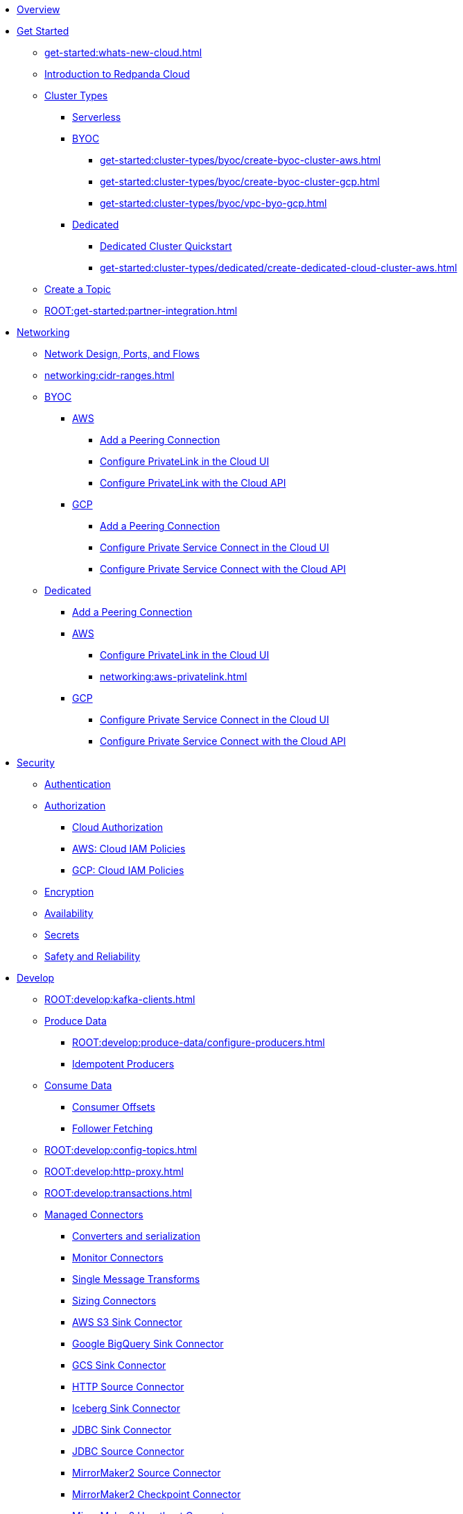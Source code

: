 * xref:home:index.adoc[Overview]
* xref:get-started:index.adoc[Get Started]
** xref:get-started:whats-new-cloud.adoc[]
** xref:get-started:cloud-overview.adoc[Introduction to Redpanda Cloud]
** xref:get-started:cluster-types/index.adoc[Cluster Types]
*** xref:get-started:cluster-types/serverless.adoc[Serverless]
*** xref:get-started:cluster-types/byoc/index.adoc[BYOC]
**** xref:get-started:cluster-types/byoc/create-byoc-cluster-aws.adoc[]
**** xref:get-started:cluster-types/byoc/create-byoc-cluster-gcp.adoc[]
**** xref:get-started:cluster-types/byoc/vpc-byo-gcp.adoc[]
*** xref:get-started:cluster-types/dedicated/index.adoc[Dedicated]
**** xref:get-started:cluster-types/dedicated/quick-start-cloud.adoc[Dedicated Cluster Quickstart]
**** xref:get-started:cluster-types/dedicated/create-dedicated-cloud-cluster-aws.adoc[]
** xref:get-started:create-topic.adoc[Create a Topic]
** xref:ROOT:get-started:partner-integration.adoc[]

* xref:networking:index.adoc[Networking]
** xref:networking:cloud-security-network.adoc[Network Design, Ports, and Flows]
** xref:networking:cidr-ranges.adoc[]
** xref:networking:byoc/index.adoc[BYOC]
*** xref:networking:byoc/aws/index.adoc[AWS]
**** xref:networking:byoc/aws/vpc-peering-aws.adoc[Add a Peering Connection]
**** xref:networking:configure-privatelink-in-cloud-ui.adoc[Configure PrivateLink in the Cloud UI]
**** xref:networking:aws-privatelink.adoc[Configure PrivateLink with the Cloud API]
*** xref:networking:byoc/gcp/index.adoc[GCP]
**** xref:networking:byoc/gcp/vpc-peering-gcp.adoc[Add a Peering Connection]
**** xref:networking:configure-private-service-connect-in-cloud-ui.adoc[Configure Private Service Connect in the Cloud UI]
**** xref:networking:gcp-private-service-connect.adoc[Configure Private Service Connect with the Cloud API]
** xref:networking:dedicated/index.adoc[Dedicated]
*** xref:networking:dedicated/vpc-peering.adoc[Add a Peering Connection]
*** xref:networking:dedicated/aws/index.adoc[AWS]
**** xref:networking:configure-privatelink-in-cloud-ui.adoc[Configure PrivateLink in the Cloud UI]
**** xref:networking:aws-privatelink.adoc[]
*** xref:networking:dedicated/gcp/index.adoc[GCP]
**** xref:networking:configure-private-service-connect-in-cloud-ui.adoc[Configure Private Service Connect in the Cloud UI]
**** xref:networking:gcp-private-service-connect.adoc[Configure Private Service Connect with the Cloud API]

* xref:security:index.adoc[Security]
** xref:security:cloud-authentication.adoc[Authentication]
** xref:security:authorization/index.adoc[Authorization]
*** xref:security:authorization/cloud-authorization.adoc[Cloud Authorization]
*** xref:security:authorization/cloud-iam-policies.adoc[AWS: Cloud IAM Policies]
*** xref:security:authorization/cloud-iam-policies-gcp.adoc[GCP: Cloud IAM Policies]
** xref:security:cloud-encryption.adoc[Encryption]
** xref:security:cloud-availability.adoc[Availability]
** xref:security:secrets.adoc[Secrets]
** xref:security:cloud-safety-reliability.adoc[Safety and Reliability]

* xref:develop:index.adoc[Develop]
** xref:ROOT:develop:kafka-clients.adoc[]
** xref:ROOT:develop:produce-data/index.adoc[Produce Data]
*** xref:ROOT:develop:produce-data/configure-producers.adoc[]
*** xref:ROOT:develop:produce-data/idempotent-producers.adoc[Idempotent Producers]
** xref:ROOT:develop:consume-data/index.adoc[Consume Data]
*** xref:ROOT:develop:consume-data/consumer-offsets.adoc[Consumer Offsets]
*** xref:ROOT:develop:consume-data/follower-fetching.adoc[Follower Fetching]
** xref:ROOT:develop:config-topics.adoc[]
** xref:ROOT:develop:http-proxy.adoc[]
** xref:ROOT:develop:transactions.adoc[]
** xref:develop:managed-connectors/index.adoc[Managed Connectors]
*** xref:develop:managed-connectors/converters-and-serialization.adoc[Converters and serialization]
*** xref:develop:managed-connectors/monitor-connectors.adoc[Monitor Connectors]
*** xref:develop:managed-connectors/transforms.adoc[Single Message Transforms]
*** xref:develop:managed-connectors/sizing-connectors.adoc[Sizing Connectors]
*** xref:develop:managed-connectors/create-s3-sink-connector.adoc[AWS S3 Sink Connector]
*** xref:develop:managed-connectors/create-gcp-bigquery-connector.adoc[Google BigQuery Sink Connector]
*** xref:develop:managed-connectors/create-gcs-connector.adoc[GCS Sink Connector]
*** xref:develop:managed-connectors/create-http-source-connector.adoc[HTTP Source Connector]
*** xref:develop:managed-connectors/create-iceberg-sink-connector.adoc[Iceberg Sink Connector]
*** xref:develop:managed-connectors/create-jdbc-sink-connector.adoc[JDBC Sink Connector]
*** xref:develop:managed-connectors/create-jdbc-source-connector.adoc[JDBC Source Connector]
*** xref:develop:managed-connectors/create-mmaker-source-connector.adoc[MirrorMaker2 Source Connector]
*** xref:develop:managed-connectors/create-mmaker-checkpoint-connector.adoc[MirrorMaker2 Checkpoint Connector]
*** xref:develop:managed-connectors/create-mmaker-heartbeat-connector.adoc[MirrorMaker2 Heartbeat Connector]
*** xref:develop:managed-connectors/create-mongodb-sink-connector.adoc[MongoDB Sink Connector]
*** xref:develop:managed-connectors/create-mongodb-source-connector.adoc[MongoDB Source Connector]
*** xref:develop:managed-connectors/create-mysql-source-connector.adoc[MySQL (Debezium) Source Connector]
*** xref:develop:managed-connectors/create-postgresql-connector.adoc[PostgreSQL (Debezium) Source Connector]
*** xref:develop:managed-connectors/create-snowflake-connector.adoc[Snowflake Sink Connector]

* xref:manage:index.adoc[Manage]
** xref:manage:monitor-cloud.adoc[]
** xref:ROOT:get-started:rpk/index.adoc[Redpanda CLI]
*** xref:ROOT:get-started:intro-to-rpk.adoc[]
*** xref:ROOT:get-started:broker-admin.adoc[]
*** xref:ROOT:get-started:rpk-install.adoc[]
*** xref:ROOT:get-started:config-rpk-profile.adoc[]
** xref:manage:schema-reg/index.adoc[Schema Registry]
*** xref:ROOT:manage:schema-reg/schema-reg-overview.adoc[]
*** xref:ROOT:manage:schema-reg/schema-reg-ui.adoc[Use Schema Registry in the Cloud UI]
*** xref:ROOT:manage:schema-reg/schema-reg-api.adoc[]
*** xref:ROOT:manage:schema-reg/schema-id-validation.adoc[]
*** xref:ROOT:reference:console/record-deserialization.adoc[Deserialization]
*** xref:ROOT:reference:console/programmable-push-filters.adoc[Programmable Push Filters]
*** xref:ROOT:manage:console/edit-topic-configuration.adoc[Edit Topic Configuration]
** xref:manage:api/index.adoc[Cloud API]
*** xref:manage:api/cloud-api-quickstart.adoc[Cloud API Quickstart]
*** xref:manage:api/cloud-api-overview.adoc[Cloud API Overview]
*** xref:manage:api/cloud-api-authentication.adoc[Cloud API Authentication]
*** xref:manage:api/cloud-controlplane-api.adoc[Use the Control Plane API]
*** xref:manage:api/cloud-dataplane-api.adoc[Use the Data Plane APIs]
*** xref:manage:api/cloud-api-errors.adoc[Errors and Status Codes]
** xref:manage:remote-read-replicas.adoc[]

* xref:billing:index.adoc[Billing]
** xref:billing:billing.adoc[]
** xref:billing:aws-commit.adoc[AWS: Use Commits]
** xref:billing:gcp-commit.adoc[GCP: Use Commits]

* xref:reference:index.adoc[Reference]
** xref:reference:tiers/index.adoc[Cloud Tiers and Regions]
*** xref:reference:tiers/byoc-tiers.adoc[]
*** xref:reference:tiers/dedicated-tiers.adoc[]
** xref:reference:api-reference.adoc[]
*** xref:api:ROOT:cloud-api.adoc[]
*** xref:api:ROOT:pandaproxy-rest.adoc[]
*** xref:api:ROOT:pandaproxy-schema-registry.adoc[]
** xref:reference:rpk/index.adoc[rpk Commands]
*** xref:ROOT:reference:rpk/rpk-commands.adoc[]
*** xref:ROOT:reference:rpk/rpk-x-options.adoc[rpk -X]
*** xref:ROOT:reference:rpk/rpk-cloud/rpk-cloud.adoc[rpk cloud]
**** xref:ROOT:reference:rpk/rpk-cloud/rpk-cloud-auth.adoc[]
***** xref:ROOT:reference:rpk/rpk-cloud/rpk-cloud-auth-delete.adoc[]
***** xref:ROOT:reference:rpk/rpk-cloud/rpk-cloud-auth-list.adoc[]
***** xref:ROOT:reference:rpk/rpk-cloud/rpk-cloud-auth-use.adoc[]
**** xref:ROOT:reference:rpk/rpk-cloud/rpk-cloud-byoc.adoc[]
***** xref:ROOT:reference:rpk/rpk-cloud/rpk-cloud-byoc-install.adoc[]
***** xref:ROOT:reference:rpk/rpk-cloud/rpk-cloud-byoc-uninstall.adoc[]
**** xref:ROOT:reference:rpk/rpk-cloud/rpk-cloud-cluster.adoc[]
***** xref:ROOT:reference:rpk/rpk-cloud/rpk-cloud-cluster-select.adoc[]
**** xref:ROOT:reference:rpk/rpk-cloud/rpk-cloud-login.adoc[]
**** xref:ROOT:reference:rpk/rpk-cloud/rpk-cloud-logout.adoc[]
*** xref:ROOT:reference:rpk/rpk-cluster/rpk-cluster.adoc[]
**** xref:ROOT:reference:rpk/rpk-cluster/rpk-cluster-logdirs.adoc[]
***** xref:ROOT:reference:rpk/rpk-cluster/rpk-cluster-logdirs-describe.adoc[]
**** xref:ROOT:reference:rpk/rpk-cluster/rpk-cluster-info.adoc[]
**** xref:ROOT:reference:rpk/rpk-cluster/rpk-cluster-txn.adoc[]
***** xref:ROOT:reference:rpk/rpk-cluster/rpk-cluster-txn-describe.adoc[]
***** xref:ROOT:reference:rpk/rpk-cluster/rpk-cluster-txn-describe-producers.adoc[]
***** xref:ROOT:reference:rpk/rpk-cluster/rpk-cluster-txn-list.adoc[]
*** xref:ROOT:reference:rpk/rpk-connect/rpk-connect.adoc[]
**** xref:ROOT:reference:rpk/rpk-connect/rpk-connect-blobl-server.adoc[]
**** xref:ROOT:reference:rpk/rpk-connect/rpk-connect-create.adoc[]
**** xref:ROOT:reference:rpk/rpk-connect/rpk-connect-echo.adoc[]
**** xref:ROOT:reference:rpk/rpk-connect/rpk-connect-lint.adoc[]
**** xref:ROOT:reference:rpk/rpk-connect/rpk-connect-list.adoc[]
**** xref:ROOT:reference:rpk/rpk-connect/rpk-connect-run.adoc[]
**** xref:ROOT:reference:rpk/rpk-connect/rpk-connect-streams.adoc[]
**** xref:ROOT:reference:rpk/rpk-connect/rpk-connect-studio-pull.adoc[]
**** xref:ROOT:reference:rpk/rpk-connect/rpk-connect-studio-sync-schema.adoc[]
**** xref:ROOT:reference:rpk/rpk-connect/rpk-connect-template-lint.adoc[]
**** xref:ROOT:reference:rpk/rpk-connect/rpk-connect-test.adoc[]
*** xref:ROOT:reference:rpk/rpk-container/rpk-container.adoc[]
**** xref:ROOT:reference:rpk/rpk-container/rpk-container.adoc[]
**** xref:ROOT:reference:rpk/rpk-container/rpk-container-purge.adoc[]
**** xref:ROOT:reference:rpk/rpk-container/rpk-container-start.adoc[]
**** xref:ROOT:reference:rpk/rpk-container/rpk-container-status.adoc[]
**** xref:ROOT:reference:rpk/rpk-container/rpk-container-stop.adoc[]
*** xref:ROOT:reference:rpk/rpk-debug/rpk-debug.adoc[]
**** xref:ROOT:reference:rpk/rpk-debug/rpk-debug-bundle.adoc[]
*** xref:ROOT:reference:rpk/rpk-generate/rpk-generate.adoc[]
**** xref:ROOT:reference:rpk/rpk-generate/rpk-generate-grafana-dashboard.adoc[]
**** xref:ROOT:reference:rpk/rpk-generate/rpk-generate-prometheus-config.adoc[]
**** xref:ROOT:reference:rpk/rpk-generate/rpk-generate-shell-completion.adoc[]
*** xref:ROOT:reference:rpk/rpk-group/rpk-group.adoc[]
**** xref:ROOT:reference:rpk/rpk-group/rpk-group-delete.adoc[]
**** xref:ROOT:reference:rpk/rpk-group/rpk-group-offset-delete.adoc[]
**** xref:ROOT:reference:rpk/rpk-group/rpk-group-describe.adoc[]
**** xref:ROOT:reference:rpk/rpk-group/rpk-group-list.adoc[]
**** xref:ROOT:reference:rpk/rpk-group/rpk-group-seek.adoc[]
*** xref:ROOT:reference:rpk/rpk-help.adoc[]
*** xref:ROOT:reference:rpk/rpk-iotune.adoc[]
*** xref:ROOT:reference:rpk/rpk-plugin/rpk-plugin.adoc[]
**** xref:ROOT:reference:rpk/rpk-plugin/rpk-plugin-list.adoc[]
**** xref:ROOT:reference:rpk/rpk-plugin/rpk-plugin-uninstall.adoc[]
**** xref:ROOT:reference:rpk/rpk-plugin/rpk-plugin-install.adoc[]
*** xref:ROOT:reference:rpk/rpk-profile/rpk-profile.adoc[]
**** xref:ROOT:reference:rpk/rpk-profile/rpk-profile-clear.adoc[]
**** xref:ROOT:reference:rpk/rpk-profile/rpk-profile-create.adoc[]
**** xref:ROOT:reference:rpk/rpk-profile/rpk-profile-current.adoc[]
**** xref:ROOT:reference:rpk/rpk-profile/rpk-profile-delete.adoc[]
**** xref:ROOT:reference:rpk/rpk-profile/rpk-profile-edit.adoc[]
**** xref:ROOT:reference:rpk/rpk-profile/rpk-profile-edit-globals.adoc[]
**** xref:ROOT:reference:rpk/rpk-profile/rpk-profile-list.adoc[]
**** xref:ROOT:reference:rpk/rpk-profile/rpk-profile-print.adoc[]
**** xref:ROOT:reference:rpk/rpk-profile/rpk-profile-print-globals.adoc[]
**** xref:ROOT:reference:rpk/rpk-profile/rpk-profile-prompt.adoc[]
**** xref:ROOT:reference:rpk/rpk-profile/rpk-profile-rename-to.adoc[]
**** xref:ROOT:reference:rpk/rpk-profile/rpk-profile-set.adoc[]
**** xref:ROOT:reference:rpk/rpk-profile/rpk-profile-set-globals.adoc[]
**** xref:ROOT:reference:rpk/rpk-profile/rpk-profile-use.adoc[]
*** xref:ROOT:reference:rpk/rpk-registry/rpk-registry.adoc[]
**** xref:ROOT:reference:rpk/rpk-registry/rpk-registry-compatibility-level.adoc[]
***** xref:ROOT:reference:rpk/rpk-registry/rpk-registry-compatibility-level-get.adoc[]
***** xref:ROOT:reference:rpk/rpk-registry/rpk-registry-compatibility-level-set.adoc[]
**** xref:ROOT:reference:rpk/rpk-registry/rpk-registry-schema.adoc[]
***** xref:ROOT:reference:rpk/rpk-registry/rpk-registry-schema-check-compatibility.adoc[]
***** xref:ROOT:reference:rpk/rpk-registry/rpk-registry-schema-create.adoc[]
***** xref:ROOT:reference:rpk/rpk-registry/rpk-registry-schema-delete.adoc[]
***** xref:ROOT:reference:rpk/rpk-registry/rpk-registry-schema-get.adoc[]
***** xref:ROOT:reference:rpk/rpk-registry/rpk-registry-schema-list.adoc[]
***** xref:ROOT:reference:rpk/rpk-registry/rpk-registry-schema-references.adoc[]
**** xref:ROOT:reference:rpk/rpk-registry/rpk-registry-subject.adoc[]
***** xref:ROOT:reference:rpk/rpk-registry/rpk-registry-subject-delete.adoc[]
***** xref:ROOT:reference:rpk/rpk-registry/rpk-registry-subject-list.adoc[]
*** xref:ROOT:reference:rpk/rpk-redpanda/rpk-redpanda.adoc[]
*** xref:ROOT:reference:rpk/rpk-security/rpk-security.adoc[]
**** xref:ROOT:reference:rpk/rpk-security/rpk-security-acl.adoc[]
***** xref:ROOT:reference:rpk/rpk-security/rpk-security-acl-create.adoc[]
***** xref:ROOT:reference:rpk/rpk-security/rpk-security-acl-delete.adoc[]
***** xref:ROOT:reference:rpk/rpk-security/rpk-security-acl-list.adoc[]
**** xref:ROOT:reference:rpk/rpk-security/rpk-security-role-assign.adoc[]
**** xref:ROOT:reference:rpk/rpk-security/rpk-security-role-create.adoc[]
**** xref:ROOT:reference:rpk/rpk-security/rpk-security-role-delete.adoc[]
**** xref:ROOT:reference:rpk/rpk-security/rpk-security-role-describe.adoc[]
**** xref:ROOT:reference:rpk/rpk-security/rpk-security-role-list.adoc[]
**** xref:ROOT:reference:rpk/rpk-security/rpk-security-role-unassign.adoc[]
**** xref:ROOT:reference:rpk/rpk-security/rpk-security-role.adoc[]
*** xref:ROOT:reference:rpk/rpk-topic/rpk-topic.adoc[]
**** xref:ROOT:reference:rpk/rpk-topic/rpk-topic-add-partitions.adoc[]
**** xref:ROOT:reference:rpk/rpk-topic/rpk-topic-alter-config.adoc[]
**** xref:ROOT:reference:rpk/rpk-topic/rpk-topic-consume.adoc[]
**** xref:ROOT:reference:rpk/rpk-topic/rpk-topic-create.adoc[]
**** xref:ROOT:reference:rpk/rpk-topic/rpk-topic-delete.adoc[]
**** xref:ROOT:reference:rpk/rpk-topic/rpk-topic-describe.adoc[]
**** xref:ROOT:reference:rpk/rpk-topic/rpk-topic-list.adoc[]
**** xref:ROOT:reference:rpk/rpk-topic/rpk-topic-produce.adoc[]
**** xref:ROOT:reference:rpk/rpk-topic/rpk-topic-trim-prefix.adoc[]
*** xref:ROOT:reference:rpk/rpk-version.adoc[]
** xref:ROOT:reference:public-metrics-reference.adoc[Metrics Reference]
** xref:ROOT:reference:properties/index.adoc[]
*** xref:ROOT:reference:properties/broker-properties.adoc[]
*** xref:ROOT:reference:properties/cluster-properties.adoc[]
*** xref:ROOT:reference:properties/object-storage-properties.adoc[]
*** xref:ROOT:reference:properties/topic-properties.adoc[]
** xref:ROOT:upgrade:deprecated/index.adoc[Deprecated Features]
** xref:ROOT:reference:glossary.adoc[]


